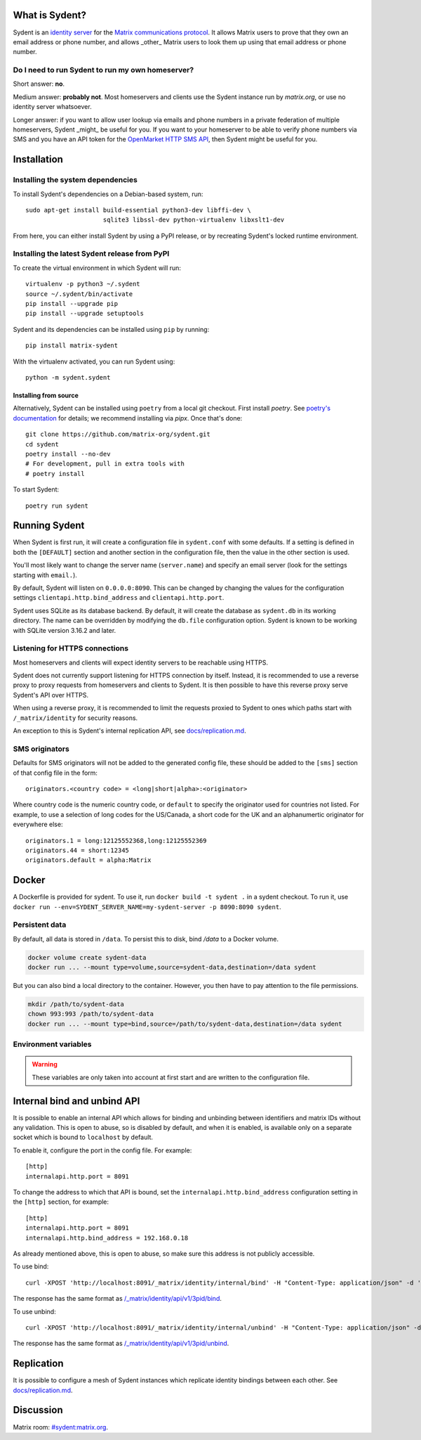 What is Sydent?
===============

Sydent is an `identity server <https://spec.matrix.org/v1.6/identity-service-api/>`_ for the `Matrix communications protocol <matrix.org>`_. It allows Matrix users to prove that they own an email address or phone number, and allows _other_ Matrix users to look them up using that email address or phone number.

Do I need to run Sydent to run my own homeserver?
-------------------------------------------------

Short answer: **no**.

Medium answer: **probably not**. Most homeservers and clients use the Sydent
instance run by `matrix.org`, or use no identity server whatsoever.

Longer answer: if you want to allow user lookup via emails and phone numbers in
a private federation of multiple homeservers, Sydent _might_ be useful for you.
If you want to your homeserver to be able to verify phone numbers via SMS and
you have an API token for the `OpenMarket HTTP SMS API
<https://www.openmarket.com/docs/Content/apis/v4http/overview.htm>`_, then
Sydent might be useful for you.


Installation
============

Installing the system dependencies
----------------------------------

To install Sydent's dependencies on a Debian-based system, run::

    sudo apt-get install build-essential python3-dev libffi-dev \
                         sqlite3 libssl-dev python-virtualenv libxslt1-dev

From here, you can either install Sydent by using a PyPI release, or by recreating Sydent's locked runtime environment.


Installing the latest Sydent release from PyPI
----------------------------------------------

To create the virtual environment in which Sydent will run::

    virtualenv -p python3 ~/.sydent
    source ~/.sydent/bin/activate
    pip install --upgrade pip
    pip install --upgrade setuptools

Sydent and its dependencies can be installed using ``pip`` by running::

    pip install matrix-sydent
    
With the virtualenv activated, you can run Sydent using::

    python -m sydent.sydent

Installing from source
~~~~~~~~~~~~~~~~~~~~~~

Alternatively, Sydent can be installed using ``poetry`` from a local git checkout.
First install `poetry`. See `poetry's documentation <https://python-poetry.org/docs/#installation>`_ for details; we recommend installing via `pipx`. Once that's done::

    git clone https://github.com/matrix-org/sydent.git
    cd sydent
    poetry install --no-dev
    # For development, pull in extra tools with
    # poetry install

To start Sydent::

    poetry run sydent

Running Sydent
==============

When Sydent is first run, it will create a configuration file in ``sydent.conf`` with some defaults. 
If a setting is defined in both the ``[DEFAULT]`` section and another section in the configuration file,
then the value in the other section is used.

You'll most likely want to change the server name (``server.name``) and specify an email server
(look for the settings starting with ``email.``).

By default, Sydent will listen on ``0.0.0.0:8090``. This can be changed by changing the values for
the configuration settings ``clientapi.http.bind_address`` and ``clientapi.http.port``.

Sydent uses SQLite as its database backend. By default, it will create the database as ``sydent.db``
in its working directory. The name can be overridden by modifying the ``db.file`` configuration option.
Sydent is known to be working with SQLite version 3.16.2 and later.

Listening for HTTPS connections
-------------------------------

Most homeservers and clients will expect identity servers to be reachable using HTTPS.

Sydent does not currently support listening for HTTPS connection by itself. Instead, it
is recommended to use a reverse proxy to proxy requests from homeservers and clients to
Sydent. It is then possible to have this reverse proxy serve Sydent's API over HTTPS.

When using a reverse proxy, it is recommended to limit the requests proxied to Sydent to
ones which paths start with ``/_matrix/identity`` for security reasons.

An exception to this is Sydent's internal replication API, see `<docs/replication.md>`_.

SMS originators
---------------

Defaults for SMS originators will not be added to the generated config file, these should
be added to the ``[sms]`` section of that config file in the form::

    originators.<country code> = <long|short|alpha>:<originator>

Where country code is the numeric country code, or ``default`` to specify the originator
used for countries not listed. For example, to use a selection of long codes for the
US/Canada, a short code for the UK and an alphanumertic originator for everywhere else::

    originators.1 = long:12125552368,long:12125552369
    originators.44 = short:12345
    originators.default = alpha:Matrix

Docker
======

A Dockerfile is provided for sydent. To use it, run ``docker build -t sydent .`` in a sydent checkout.
To run it, use ``docker run --env=SYDENT_SERVER_NAME=my-sydent-server -p 8090:8090 sydent``.

Persistent data
---------------

By default, all data is stored in ``/data``. To persist this to disk, bind `/data` to a
Docker volume.

.. code-block:: shell

   docker volume create sydent-data
   docker run ... --mount type=volume,source=sydent-data,destination=/data sydent

But you can also bind a local directory to the container.
However, you then have to pay attention to the file permissions.

.. code-block:: shell

   mkdir /path/to/sydent-data
   chown 993:993 /path/to/sydent-data
   docker run ... --mount type=bind,source=/path/to/sydent-data,destination=/data sydent

Environment variables
---------------------

.. warning:: These variables are only taken into account at first start and are written to the configuration file.

+--------------------+-----------------+-----------------------+
| Variable Name      | Sydent default  | Dockerfile default    |
+====================+=================+=======================+
| SYDENT_SERVER_NAME | **empty*         | *empty*               |
+--------------------+-----------------+-----------------------+
| SYDENT_CONF        | ``sydent.conf`` | ``/data/sydent.conf`` |
+--------------------+-----------------+-----------------------+
| SYDENT_PID_FILE    | ``sydent.pid``  | ``/data/sydent.pid``  |
+--------------------+-----------------+-----------------------+
| SYDENT_DB_PATH     | ``sydent.db``   | ``/data/sydent.db``   |
+--------------------+-----------------+-----------------------+


Internal bind and unbind API
============================

It is possible to enable an internal API which allows for binding and unbinding
between identifiers and matrix IDs without any validation.
This is open to abuse, so is disabled by
default, and when it is enabled, is available only on a separate socket which
is bound to ``localhost`` by default.

To enable it, configure the port in the config file. For example::

    [http]
    internalapi.http.port = 8091

To change the address to which that API is bound, set the ``internalapi.http.bind_address`` configuration
setting in the ``[http]`` section, for example::

    [http]
    internalapi.http.port = 8091
    internalapi.http.bind_address = 192.168.0.18

As already mentioned above, this is open to abuse, so make sure this address is not publicly accessible.

To use bind::

    curl -XPOST 'http://localhost:8091/_matrix/identity/internal/bind' -H "Content-Type: application/json" -d '{"address": "matthew@arasphere.net", "medium": "email", "mxid": "@matthew:matrix.org"}'

The response has the same format as
`/_matrix/identity/api/v1/3pid/bind <https://matrix.org/docs/spec/identity_service/r0.3.0#deprecated-post-matrix-identity-api-v1-3pid-bind>`_.

To use unbind::

    curl -XPOST 'http://localhost:8091/_matrix/identity/internal/unbind' -H "Content-Type: application/json" -d '{"address": "matthew@arasphere.net", "medium": "email", "mxid": "@matthew:matrix.org"}'

The response has the same format as
`/_matrix/identity/api/v1/3pid/unbind <https://matrix.org/docs/spec/identity_service/r0.3.0#deprecated-post-matrix-identity-api-v1-3pid-unbind>`_.


Replication
===========

It is possible to configure a mesh of Sydent instances which replicate identity bindings
between each other. See `<docs/replication.md>`_.

Discussion
==========

Matrix room: `#sydent:matrix.org <https://matrix.to/#/#sydent:matrix.org>`_.


